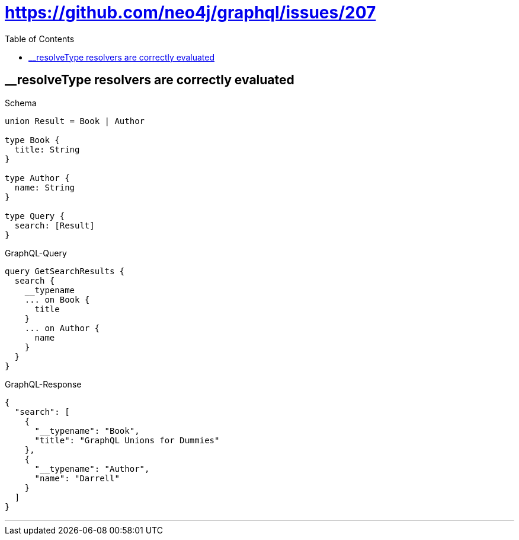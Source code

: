 :toc:
:toclevels: 42

= https://github.com/neo4j/graphql/issues/207

== __resolveType resolvers are correctly evaluated

.Schema
[source,graphql,schema=true]
----
union Result = Book | Author

type Book {
  title: String
}

type Author {
  name: String
}

type Query {
  search: [Result]
}
----

.GraphQL-Query
[source,graphql]
----
query GetSearchResults {
  search {
    __typename
    ... on Book {
      title
    }
    ... on Author {
      name
    }
  }
}
----

.GraphQL-Response
[source,json,response=true]
----
{
  "search": [
    {
      "__typename": "Book",
      "title": "GraphQL Unions for Dummies"
    },
    {
      "__typename": "Author",
      "name": "Darrell"
    }
  ]
}
----

'''

